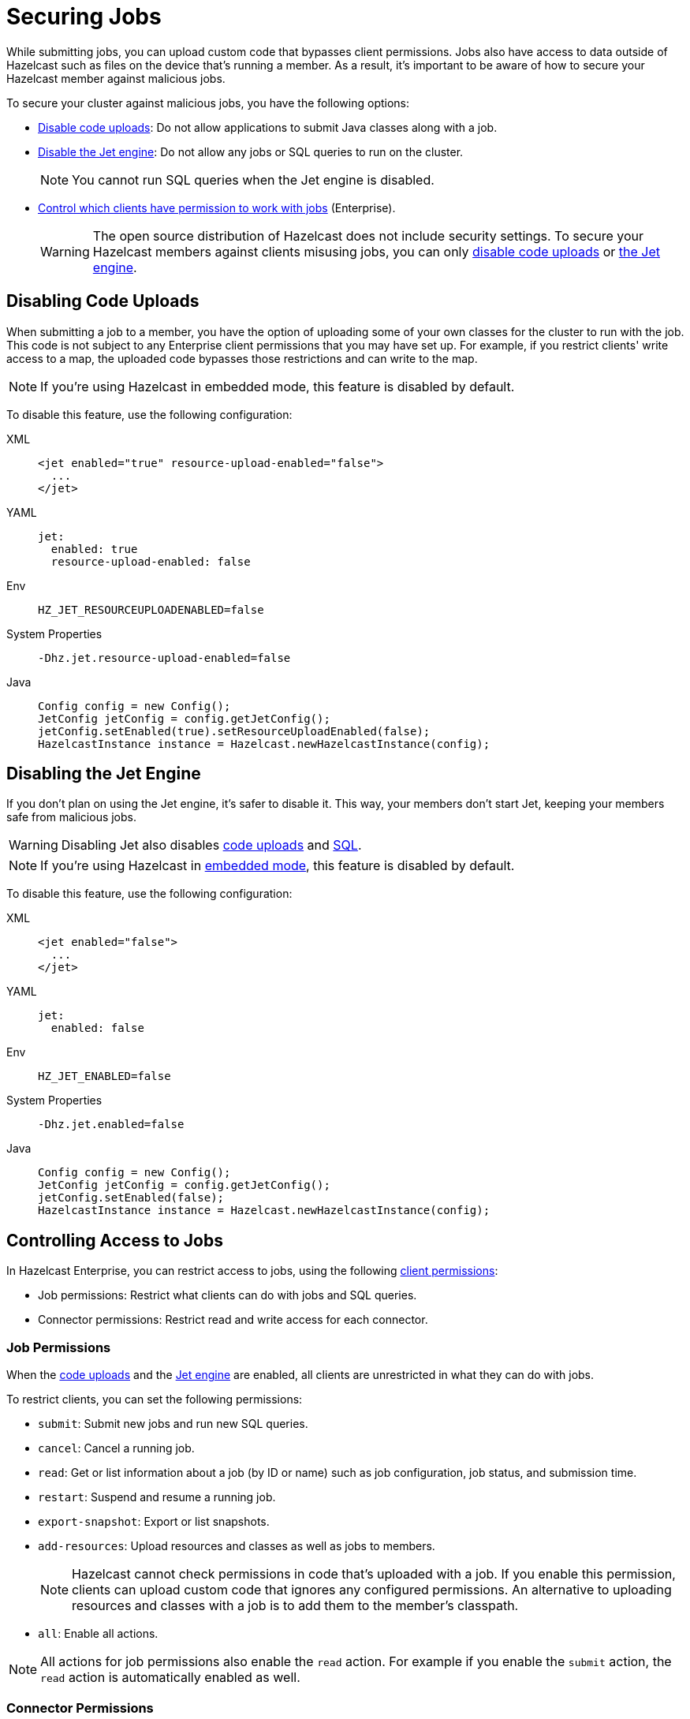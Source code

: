 = Securing Jobs
:description: While submitting jobs, you can upload custom code that bypasses client permissions. Jobs also have access to data outside of Hazelcast such as files on the device that's running a member. As a result, it's important to be aware of how to secure your Hazelcast member against malicious jobs.

{description}

To secure your cluster against malicious jobs, you have the following options:

- <<disabling-code-uploads, Disable code uploads>>: Do not allow applications to submit Java classes along with a job.
- <<disabling-the-jet-engine, Disable the Jet engine>>: Do not allow any jobs or SQL queries to run on the cluster.
+
NOTE: You cannot run SQL queries when the Jet engine is disabled.
- <<controlling-access-to-jobs, Control which clients have permission to work with jobs>> (Enterprise).
+
WARNING: The open source distribution of Hazelcast does not include security settings. To secure your Hazelcast members against clients misusing jobs, you can only <<disabling-code-uploads, disable code uploads>> or <<disabling-the-jet-engine, the Jet engine>>.

== Disabling Code Uploads

When submitting a job to a member, you have the option of uploading some of your own classes for the cluster to run with the job. This code is not subject to any Enterprise client permissions that you may have set up. For example, if you restrict clients' write access to a map, the uploaded code bypasses those restrictions and can write to the map.

NOTE: If you're using Hazelcast in embedded mode, this feature is disabled by default.

To disable this feature, use the following configuration:

[tabs] 
==== 
XML:: 
+ 
--
[source,xml]
----
<jet enabled="true" resource-upload-enabled="false">
  ...
</jet>
----
--
YAML:: 
+ 
--
[source,yaml]
----
jet:
  enabled: true
  resource-upload-enabled: false
----
--
Env:: 
+ 
--
[source,shell]
----
HZ_JET_RESOURCEUPLOADENABLED=false
----
--
System Properties:: 
+ 
--
[source,shell]
----
-Dhz.jet.resource-upload-enabled=false
----
--
Java:: 
+ 
--
[source,java]
----
Config config = new Config();
JetConfig jetConfig = config.getJetConfig();
jetConfig.setEnabled(true).setResourceUploadEnabled(false);
HazelcastInstance instance = Hazelcast.newHazelcastInstance(config);
----
--
====

== Disabling the Jet Engine

If you don't plan on using the Jet engine, it's safer to disable it. This way, your members don't start Jet, keeping your members safe from malicious jobs.

WARNING: Disabling Jet also disables <<disabling-code-uploads, code uploads>> and xref:query:sql-overview.adoc[SQL].

NOTE: If you're using Hazelcast in xref:getting-started:get-started-java.adoc[embedded mode], this feature is disabled by default.

To disable this feature, use the following configuration:

[tabs] 
==== 
XML:: 
+ 
--
[source,xml]
----
<jet enabled="false">
  ...
</jet>
----
--
YAML:: 
+ 
--
[source,yaml]
----
jet:
  enabled: false
----
--
Env:: 
+ 
--
[source,shell]
----
HZ_JET_ENABLED=false
----
--
System Properties:: 
+ 
--
[source,shell]
----
-Dhz.jet.enabled=false
----
--
Java:: 
+ 
--
[source,java]
----
Config config = new Config();
JetConfig jetConfig = config.getJetConfig();
jetConfig.setEnabled(false);
HazelcastInstance instance = Hazelcast.newHazelcastInstance(config);
----
--
====

== Controlling Access to Jobs

In Hazelcast Enterprise, you can restrict access to jobs, using the following xref:security:native-client-security.adoc[client permissions]:

- Job permissions: Restrict what clients can do with jobs and SQL queries.
- Connector permissions: Restrict read and write access for each connector.

=== Job Permissions

When the <<disabling-code-uploads, code uploads>> and the <<disabling-the-jet-engine, Jet engine>> are enabled, all clients are unrestricted in what they can do with jobs.

To restrict clients, you can set the following permissions:

- `submit`: Submit new jobs and run new SQL queries.
- `cancel`: Cancel a running job.
- `read`: Get or list information about a job (by ID or name) such as job configuration, job status, and
submission time.
- `restart`: Suspend and resume a running job.
- `export-snapshot`: Export or list snapshots.
- `add-resources`: Upload resources and classes as well as jobs to members.
+
NOTE: Hazelcast cannot check permissions in code that's uploaded with a job. If you enable this permission, clients can upload custom code that ignores any configured permissions. An alternative to uploading resources and classes with a job is to add them to the member's classpath.
- `all`: Enable all actions.

NOTE: All actions for job permissions also enable the `read` action. For example if you enable the `submit` action, the `read` action is automatically enabled as well.

=== Connector Permissions

By default, connectors can read from and write to data outside of Hazelcast that you may want to keep secure. For example, the file connector gives jobs access to all files on your members' local filesystems. As a result, a job could read SSH keys and log them to the console.

[source,java]
----
Pipeline pipeline = Pipeline.create();
pipeline.readFrom(Sources.files("/Users/ali/.ssh"))
  .writeTo(Sinks.logger());
----

To protect your data outside of Hazelcast, you can set the following permissions for the file, socket, JMS, and JDBC connectors:

- `read`: Read data from sources.
- `write`: Write data to sinks.
- `all`: Enable all actions.

You can also give different permissions to different directories. For example:

[tabs] 
==== 
XML:: 
+ 
--
[source,xml]
----
<connector-permission name="file:/home/user/source" principal="dev">
  <actions>
    <action>read</action>
  </actions>
</connector-permission>
<connector-permission name="file:/home/user/sink" principal="dev">
  <actions>
    <action>write</action>
  </actions>
</connector-permission>
----
--
YAML:: 
+ 
--
[source,yaml]
----
connector:
  - name: "file:/home/user/source"
    actions:
      - action: read
connector:
  - name: "file:/home/user/sink"
    actions:
      - action: write
----
--
Java:: 
+ 
--
[source,java]
----
Config config = new Config();
SecurityConfig securityConfig = config.getSecurityConfig();
securityConfig.setEnabled(true);
securityConfig.addClientPermissionConfig(
  new PermissionConfig(PermissionConfig.PermissionType.CONNECTOR, "file:/home/user/source", "dev")
  .addAction(ActionConstants.ACTION_READ)
);
securityConfig.addClientPermissionConfig(
  new PermissionConfig(PermissionConfig.PermissionType.CONNECTOR, "file:/home/user/sink", "dev")
  .addAction(ActionConstants.ACTION_WRITE)
);
----
--
====

NOTE: If you use the data structure connectors such as the map connector, you must also have certain permissions on those data structures. For example, to read from map sources, you must add the `create` and `read` permissions for those maps. If you use the map connector to write to map sinks, you must add the `create` and `put` permissions for those maps.

== Related Resources

For information about client permissions, see xref:security:native-client-security.adoc[].